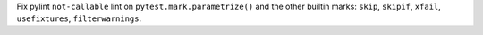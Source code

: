 Fix pylint ``not-callable`` lint on ``pytest.mark.parametrize()`` and the other builtin marks:
``skip``, ``skipif``, ``xfail``, ``usefixtures``, ``filterwarnings``.
